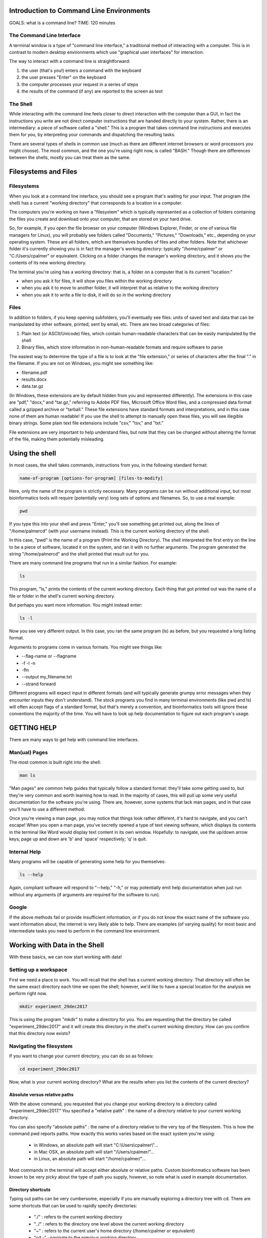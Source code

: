 Introduction to Command Line Environments
=========================================

GOALS: what is a command line?
TIME: 120 minutes

The Command Line Interface
--------------------------

A terminal window is a type of "command line interface," a traditional method of interacting with a computer. This is in contrast to modern desktop environments which use "graphical user interfaces" for interaction.

The way to interact with a command line is straightforward:

1. the user (that's you!) enters a command with the keyboard
#. the user presses "Enter" on the keyboard
#. the computer processes your request in a series of steps
#. the results of the command (if any) are reported to the screen as text


The Shell
---------

While interacting with the command line feels closer to direct interaction with the computer than a GUI, in fact the instructions you write are not direct computer instructions that are handed directly to your system. Rather, there is an intermediary: a piece of software called a "shell." This is a program that takes command line instructions and executes them for you, by interpreting your commands and dispatching the resulting tasks.

There are several types of shells in common use (much as there are different internet browsers or word processors you might choose). The most common, and the one you're using right now, is called "BASH." Though there are differences between the shells, mostly you can treat them as the same.


Filesystems and Files
=====================

Filesystems
-----------

When you look at a command line interface, you should see a program that's waiting for your input. That program (the shell) has a current "working directory" that corresponds to a location in a computer.

The computers you're working on have a "filesystem" which is typically represented as a collection of folders containing the files you create and download onto your computer, that are stored on your hard drive.

So, for example, if you open the file browser on your computer (Windows Explorer, Finder, or one of various file managers for Linux), you will probably see folders called "Documents," "Pictures," "Downloads," etc., depending on your operating system. These are all folders, which are themselves bundles of files and other folders. Note that whichever folder it's currently showing you is in fact the manager's working directory: typically "/home/cpalmer" or "C:/Users/cpalmer" or equivalent. Clicking on a folder changes the manager's working directory, and it shows you the contents of its new working directory.

The terminal you're using has a working directory: that is, a folder on a computer that is its current "location:"

- when you ask it for files, it will show you files within the working directory
- when you ask it to move to another folder, it will interpret that as relative to the working directory
- when you ask it to write a file to disk, it will do so in the working directory

Files
-----

In addition to folders, if you keep opening subfolders, you'll eventually see files: units of saved text and data that can be manipulated by other software, printed, sent by email, etc. There are two broad categories of files:

1. Plain text (or ASCII/Unicode) files, which contain human-readable characters that can be easily manipulated by the shell
2. Binary files, which store information in non-human-readable formats and require software to parse

The easiest way to determine the type of a file is to look at the "file extension," or series of characters after the final "." in the filename. If you are not on Windows, you might see something like:

- filename.pdf
- results.docx
- data.tar.gz

(In Windows, these extensions are by default hidden from you and represented differently). The extensions in this case are "pdf," "docx," and "tar.gz," referring to Adobe PDF files, Microsoft Office Word files, and a compressed data format called a gzipped archive or "tarball." These file extensions have standard formats and interpretations, and in this case none of them are human readable! If you use the shell to attempt to manually open these files, you will see illegible binary strings. Some plain text file extensions include "csv," "tsv," and "txt."

File extensions are very important to help understand files, but note that they can be changed without altering the format of the file, making them potentially misleading.


Using the shell
===============

In most cases, the shell takes commands, instructions from you, in the following standard format:
   
.. code-block:: bash

		name-of-program [options-for-program] [files-to-modify]

Here, only the name of the program is strictly necessary. Many programs can be run without additional input, but most bioinformatics tools will require (potentially very) long sets of options and filenames. So, to use a real example:

.. code-block:: bash

		pwd

If you type this into your shell and press "Enter," you'll see something get printed out, along the lines of "/home/palmercd" (with your username instead). This is the current working directory of the shell.

In this case, "pwd" is the name of a program (Print the Working Directory). The shell interpreted the first entry on the line to be a piece of software, located it on the system, and ran it with no further arguments. The program generated the string "/home/palmercd" and the shell printed that result out for you.

There are many command line programs that run in a similar fashion. For example:

.. code-block:: bash

		ls

This program, "ls," prints the contents of the current working directory. Each thing that got printed out was the name of a file or folder in the shell's current working directory.

But perhaps you want more information. You might instead enter:

.. code-block:: bash

		ls -l

Now you see very different output. In this case, you ran the same program (ls) as before, but you requested a long listing format.

Arguments to programs come in various formats. You might see things like:

- --flag-name or --flagname
- -f -l -n
- -fln
- --output my_filename.txt
- --strand forward

Different programs will expect input in different formats (and will typically generate grumpy error messages when they encounter inputs they don't understand). The stock programs you find in many terminal environments (like pwd and ls) will often accept flags of a standard format, but that's merely a convention, and bioinformatics tools will ignore these conventions the majority of the time. You will have to look up help documentation to figure out each program's usage.

GETTING HELP
============

There are many ways to get help with command line interfaces.

Man(ual) Pages
--------------

The most common is built right into the shell:

.. code-block:: bash

		man ls

"Man pages" are common help guides that typically follow a standard format: they'll take some getting used to, but they're very common and worth learning how to read. In the majority of cases, this will pull up some very useful documentation for the software you're using. There are, however, some systems that lack man pages, and in that case you'll have to use a different method.

Once you're viewing a man page, you may notice that things look rather different, it's hard to navigate, and you can't escape! When you open a man page, you've secretly opened a type of text viewing software, which displays its contents in the terminal like Word would display text content in its own window. Hopefully: to navigate, use the up/down arrow keys; page up and down are 'b' and 'space' respectively; 'q' is quit.

Internal Help
-------------

Many programs will be capable of generating some help for you themselves:

.. code-block:: bash

		ls --help

Again, compliant software will respond to "--help," "-h," or may potentially emit help documentation when just run without any arguments (if arguments are required for the software to run).

Google
------

If the above methods fail or provide insufficient information, or if you do not know the exact name of the software you want information about, the internet is very likely able to help. There are examples (of varying quality) for most basic and intermediate tasks you need to perform in the command line environment.


Working with Data in the Shell
==============================

With these basics, we can now start working with data!

Setting up a workspace
----------------------

First we need a place to work. You will recall that the shell has a current working directory. That directory will often be the same exact directory each time we open the shell; however, we'd like to have a special location for the analysis we perform right now.

.. code-block:: bash

		mkdir experiment_29dec2017

This is using the program "mkdir" to make a directory for you. You are requesting that the directory be called "experiment_29dec2017" and it will create this directory in the shell's current working directory. How can you confirm that this directory now exists?

Navigating the filesystem
-------------------------

If you want to change your current directory, you can do so as follows:

.. code-block:: bash

		cd experiment_29dec2017

Now, what is your current working directory? What are the results when you list the contents of the current directory?


Absolute versus relative paths
~~~~~~~~~~~~~~~~~~~~~~~~~~~~~~

With the above command, you requested that you change your working directory to a directory called "experiment_29dec2017." You specified a "relative path" : the name of a directory relative to your current working directory.

You can also specify "absolute paths" : the name of a directory relative to the very top of the filesystem. This is how the command pwd reports paths. How exactly this works varies based on the exact system you're using:

	- in Windows, an absolute path will start "C:\\Users\\cpalmer\\"...
	- in Mac OSX, an absolute path will start "/Users/cpalmer/"...
	- in Linux, an absolute path will start "/home/cpalmer/"...

Most commands in the terminal will accept either absolute or relative paths. Custom bioinformatics software has been known to be very picky about the type of path you supply, however, so note what is used in example documentation.

Directory shortcuts
~~~~~~~~~~~~~~~~~~~

Typing out paths can be very cumbersome, especially if you are manually exploring a directory tree with cd. There are some shortcuts that can be used to rapidly specify directories:

	- "./" : refers to the current working directory
	- "../" : refers to the directory one level above the current working directory
	- "~" : refers to the current user's home directory (/home/cpalmer or equivalent)
	- "cd -" : navigate to the previous working directory

What would each of the following commands (derived from http://swcarpentry.github.io/shell-novice) do?

.. code-block:: bash

	cd .
	cd /
	cd /home/cpalmer
	cd ../../
	cd ~
	cd home
	cd ~/Documents/..
	cd
	cd ..

We used ls with no arguments earlier. What happens when you run

.. code-block:: bash

	cd

How can you fix it? Find your way back to experiment_29dec2017/


Retrieving data
---------------

Next, we want to get data. You have likely seen in publications that people have posted their data to GEO or some other public repository, or perhaps Ryan has provided files for you to download at some point. We can get files from these public repositories using the command line:

.. code-block:: bash

		wget https://raw.githubusercontent.com/lcdb/genomics-workshop-2018/master/data/Dm.CLAMP.3prRNA.bedGraph.gz

"wget" is a program that downloads a file from the internet according to a URL provided to it. If the download is successful, it should save the file to the current working directory.

Inspecting the data
-------------------

File extensions
~~~~~~~~~~~~~~~

Oftentimes it's not clear what data you're actually working with. There are many ways to inspect files. The first should always be file extension, though remember: it can be changed or left off without actually changing the contents of the file. For example:

.. code-block:: bash

		cp Dm.CLAMP.3prRNA.bedGraph.gz file.pdf

The "cp" command copies the first argument (interpreted as the name of a file that exists) to the second argument (interpreted as the name of the file that will be created). Be careful! This command will destroy any file that currently exists called "file.pdf."

Now, if you inspect the contents of your current directory, you will see another file, but one that is identical to the first. But the file extensions are different!


Removing files
~~~~~~~~~~~~~~

We've just seen the "cp" command for copying one file into a different file. But now we've created a useless file with a misleading filename, so let's make it go away.

Here is the command for removing files. Be careful with this command! Type it carefully, think about what you're doing, and do not use any special characters (SHIFT-NUMBER or brackets) until you know what they do. The remove command is

.. code-block:: bash

		rm file.pdf

What is the state of the current directory?


Data compression and decompression
~~~~~~~~~~~~~~~~~~~~~~~~~~~~~~~~~~

Real-life bioinformatics datasets tend to be huge, so most files you encounter will be under various forms of compression. Standard types of compression you might encounter are:

- zip files (.zip)
- tar archives (.tar)
- gzip files (.gz, .tar.gz, .tgz)
- bzip2 files (.bz2, .tar.bz2)
- xz files (.xz, .tar.xz)
- rar files (.rar, possibly in pieces)

Choosing which form of compression to use, and deciding how to extract these files, can be complicated. If you are using a standard desktop, I personally recommend a program called "7zip." On the command line, there are programs for extracting data:

- unzip
- untar (or tar x)
- gunzip or gzip -d; tar xzvf
- bunzip2 or bzip2 -d; tar xjvf
- unxz or xz -d; tar xJvf
- unrar (often absent in terminal)


BASH Completion
~~~~~~~~~~~~~~~

Before we move any further, you may notice that typing in the terminal is extremely slow and frustrating, and you may be wondering how anyone does this all day long.

As an example, first list all the files in your current directory:

.. code-block:: bash

		ls -l
		
This has listed everything. If on the other hand we want to just list one thing, we can request that the system provide us suggestions about what to type:

.. code-block:: bash

		ls -l <TAB><TAB>

What has been displayed? How is this different from what happens with the following:

.. code-block:: bash

		ls -l D<TAB>

This is BASH completion: BASH is trying to suggest completions for what you're typing. If you start typing and then <TAB>, it will either suggest all completions (or just fill it in for you, if there's only one candidate). If you haven't typed anything and then tab, it will suggest everything available (which can be tons of things).

It works with filenames, but it also works with software. For example,

.. code-block:: bash

		wg<TAB>

If you don't feel like googling, you can try things like:

.. code-block:: bash

		pdf<TAB>
		
Or for maximum terror:

.. code-block:: bash

		<TAB><TAB>

Note that completion of this type varies depending on your system and context: it usually works but not always. And you'll see more suggested completions in the R section of this tutorial.

So finally: how would you decompress the file you downloaded?

.. code-block:: bash

		gunzip D<TAB>


Making heads or tails of it
~~~~~~~~~~~~~~~~~~~~~~~~~~~

You can inspect the beginning or end of a file using the commands

.. code-block:: bash

		head Dm.CLAMP.3prRNA.bedGraph
		tail Dm.CLAMP.3prRNA.bedGraph

What has appeared on your screen?

Determining the size of the file
~~~~~~~~~~~~~~~~~~~~~~~~~~~~~~~~

We saw earlier how to see the size of a file:

.. code-block:: bash

		ls -l

For plain text files, there is another useful command:

.. code-block:: bash

		wc Dm.CLAMP.3prRNA.bedGraph

The program "wc" prints line counts, word counts, and byte counts for a file.

Moving files around, on your computer
-------------------------------------

I'm tired of writing out this horrible filename, even with bash completion! Let's not have to do that anymore.

.. code-block:: bash

		mv Dm.CLAMP.3prRNA.bedGraph my_data.bedGraph

The program "mv" moves a file. You can use this to send a file to other folders, but in this case we've told it another filename (as with cp), so really we're just renaming the file, in this case to something shorter.

Moving files around, between computers
--------------------------------------

To transfer files between computers, we need to use a different piece of software. There are many types of software for transferring files; everyone has installed "FileZilla" for this purpose.

Lifting over chromosome annotations with UCSC utilities
-------------------------------------------------------

The file you downloaded contains chromosome locations on an old version of the Drosophila genome. Among many other problems, this will interfere with the ability to view the data in the UCSC genome browser.

We can "lift over" the chromosome and physical position data for a file using the command line utility "liftOver." It can be downloaded from the UCSC site (genome.ucsc.edu -> Downloads -> Utilities -> utilities directory), or it is available on the cluster with the following command:

.. code-block:: bash

		module load ucsc
		liftOver

If everything worked, you should see some lines of "help" content, which were emitted by liftOver when we just ran it with no arguments. It is suggesting you need something called "map.chain," or what is termed a "chain file" that links together successive builds of reference genomes.

.. code-block:: bash

		wget http://hgdownload.soe.ucsc.edu/goldenPath/dm3/liftOver/dm3ToDm6.over.chain.gz

Note the syntax of the filename! It should be read as "Genome I have to Genome I want."

.. code-block:: bash

		liftOver my_data.bedGraph dm3ToDm6.over.chain.gz output.bedGraph failed.txt

What happened? 

Extracting interesting lines from files
---------------------------------------

.. code-block:: bash

		head my_data.bedGraph
		tail my_data.bedGraph

The file we inspected with head/tail has a header line, followed by an empty line, followed by reasonable looking data content. The error from liftOver suggests that it fails on "field 2" of "line 1," which in this case is "type=bedGraph."


As a first example, say we want all data from "chr2L" within this file. We can do the following:

.. code-block:: bash
		grep -w "chr2L" my_data.bedGraph

What happened? 


Piping output between commands
------------------------------

Far too much content just got emitted to the terminal. We'd like to just see the first few lines of output, to effectively preview the results of our command. To do this, we can "pipe" the output of grep into the head command:

.. code-block:: bash
		grep -w chr2L my_data.bedGraph | head
		
If instead we wanted to know how many results our grep command locates, we can instead pipe the results into wc:

.. code-block:: bash
		grep -w chr2L my_data.bedGraph | wc

What happens if you instead do the following:

.. code-block:: bash
		grep -w chr2L my_data.bedGraph | head | wc


Redirecting output to file
--------------------------

liftOver was complaining about field 2 of line 1 of our bedGraph file. Before we asked for all lines containing a search term. When needed, we can instead ask for all results NOT containing a term:

.. code-block:: bash

		grep -v type=bedGraph my_data.bedGraph | head

The program "grep" responded to our request for all lines not containing "type=bedGraph." Frequently, we want to edit a file using some piece of command line software, and then save the results of that editing to a new file that we can work with later. We can do that with a redirect:

.. code-block:: bash

		grep -v type=bedGraph my_data.bedGraph > my_data_cleaned.bedGraph


What happened? Inspect the contents of your current working directory.

With the new file that lacks the header line, we can now try to run liftOver again:

.. code-block:: bash
		liftOver my_data_cleaned.bedGraph dm3ToDm6.over.chain.gz output.bedGraph failed.txt


Viewing data in a custom track with the UCSC Genome Browser
-----------------------------------------------------------

Now that the file is in the correct genome build, we'd like to visually inspect the genomic distribution of data in the UCSC Genome Browser. But to do that, we need a local copy of the bedGraph file we just created, which we can get with FileZilla.

Finally, navigate to https://genome.ucsc.edu/ and create a custom track.
